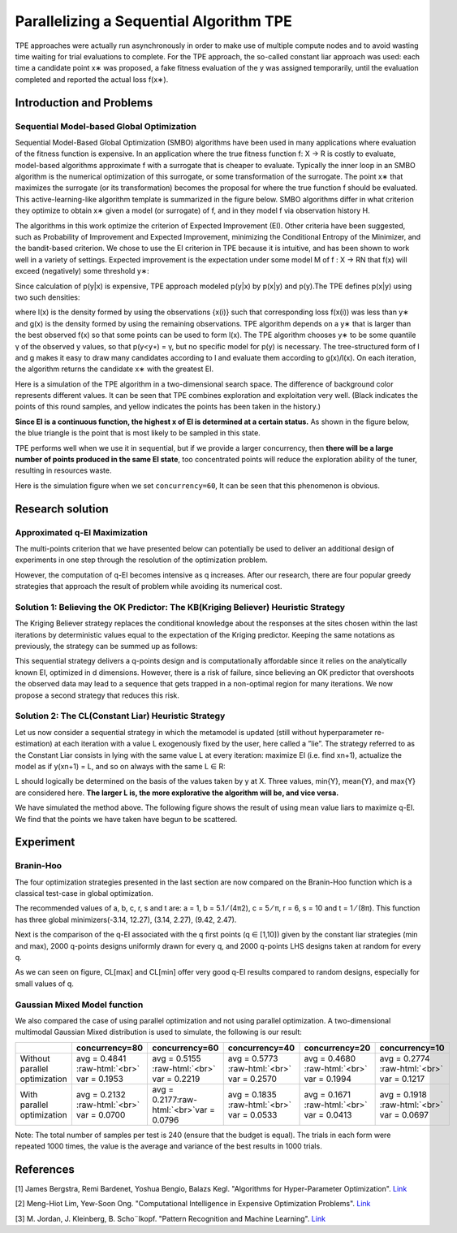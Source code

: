 .. role:: raw-html(raw)
   :format: html


Parallelizing a Sequential Algorithm TPE
========================================

TPE approaches were actually run asynchronously in order to make use of multiple compute nodes and to avoid wasting time waiting for trial evaluations to complete. For the TPE approach, the so-called constant liar approach was used: each time a candidate point x∗ was proposed, a fake fitness evaluation of the y was assigned temporarily, until the evaluation completed and reported the actual loss f(x∗).

Introduction and Problems
-------------------------

Sequential Model-based Global Optimization
^^^^^^^^^^^^^^^^^^^^^^^^^^^^^^^^^^^^^^^^^^

Sequential Model-Based Global Optimization (SMBO) algorithms have been used in many applications where evaluation of the fitness function is expensive. In an application where the true fitness function f: X → R is costly to evaluate, model-based algorithms approximate f with a surrogate that is cheaper to evaluate. Typically the inner loop in an SMBO algorithm is the numerical optimization of this surrogate, or some transformation of the surrogate. The point x∗ that maximizes the surrogate (or its transformation) becomes the proposal for where the true function f should be evaluated. This active-learning-like algorithm template is summarized in the figure below. SMBO algorithms differ in what criterion they optimize to obtain x∗ given a model (or surrogate) of f, and in they model f via observation history H.


.. image:: ../../img/parallel_tpe_search4.PNG
   :target: ../../img/parallel_tpe_search4.PNG
   :alt: 


The algorithms in this work optimize the criterion of Expected Improvement (EI). Other criteria have been suggested, such as Probability of Improvement and Expected Improvement, minimizing the Conditional Entropy of the Minimizer, and the bandit-based criterion. We chose to use the EI criterion in TPE because it is intuitive, and has been shown to work well in a variety of settings. Expected improvement is the expectation under some model M of f : X → RN that f(x) will exceed (negatively) some threshold y∗:


.. image:: ../../img/parallel_tpe_search_ei.PNG
   :target: ../../img/parallel_tpe_search_ei.PNG
   :alt: 


Since calculation of p(y|x) is expensive, TPE approach modeled p(y|x) by p(x|y) and p(y).The TPE defines p(x|y) using two such densities:


.. image:: ../../img/parallel_tpe_search_tpe.PNG
   :target: ../../img/parallel_tpe_search_tpe.PNG
   :alt: 


where l(x) is the density formed by using the observations {x(i)} such that corresponding loss
f(x(i)) was less than y∗ and g(x) is the density formed by using the remaining observations. TPE algorithm depends on a y∗ that is larger than the best observed f(x) so that some points can be used to form l(x). The TPE algorithm chooses y∗ to be some quantile γ of the observed y values, so that p(y<\ ``y∗``\ ) = γ, but no specific model for p(y) is necessary. The tree-structured form of l and g makes it easy to draw many candidates according to l and evaluate them according to g(x)/l(x). On each iteration, the algorithm returns the candidate x∗ with the greatest EI.

Here is a simulation of the TPE algorithm in a two-dimensional search space. The difference of background color represents different values. It can be seen that TPE combines exploration and exploitation very well. (Black indicates the points of this round samples, and yellow indicates the points has been taken in the history.)


.. image:: ../../img/parallel_tpe_search1.gif
   :target: ../../img/parallel_tpe_search1.gif
   :alt: 


**Since EI is a continuous function, the highest x of EI is determined at a certain status.** As shown in the figure below, the blue triangle is the point that is most likely to be sampled in this state.


.. image:: ../../img/parallel_tpe_search_ei2.PNG
   :target: ../../img/parallel_tpe_search_ei2.PNG
   :alt: 


TPE performs well when we use it in sequential, but if we provide a larger concurrency, then **there will be a large number of points produced in the same EI state**\ , too concentrated points will reduce the exploration ability of the tuner, resulting in resources waste.

Here is the simulation figure when we set ``concurrency=60``\ , It can be seen that this phenomenon is obvious.


.. image:: ../../img/parallel_tpe_search2.gif
   :target: ../../img/parallel_tpe_search2.gif
   :alt: 


Research solution
-----------------

Approximated q-EI Maximization
^^^^^^^^^^^^^^^^^^^^^^^^^^^^^^

The multi-points criterion that we have presented below can potentially be used to deliver an additional design of experiments in one step through the resolution of the optimization problem.


.. image:: ../../img/parallel_tpe_search_qEI.PNG
   :target: ../../img/parallel_tpe_search_qEI.PNG
   :alt: 


However, the computation of q-EI becomes intensive as q increases. After our research, there are four popular greedy strategies that approach the result of problem while avoiding its numerical cost.

Solution 1: Believing the OK Predictor: The KB(Kriging Believer) Heuristic Strategy
^^^^^^^^^^^^^^^^^^^^^^^^^^^^^^^^^^^^^^^^^^^^^^^^^^^^^^^^^^^^^^^^^^^^^^^^^^^^^^^^^^^

The Kriging Believer strategy replaces the conditional knowledge about the responses at the sites chosen within the last iterations by deterministic values equal to the expectation of the Kriging predictor. Keeping the same notations as previously, the strategy can be summed up as follows:


.. image:: ../../img/parallel_tpe_search_kb.PNG
   :target: ../../img/parallel_tpe_search_kb.PNG
   :alt: 


This sequential strategy delivers a q-points design and is computationally affordable since it relies on the analytically known EI, optimized in d dimensions. However, there is a risk of failure, since believing an OK predictor that overshoots the observed data may lead to a sequence that gets trapped in a non-optimal region for many iterations. We now propose a second strategy that reduces this risk.

Solution 2: The CL(Constant Liar) Heuristic Strategy
^^^^^^^^^^^^^^^^^^^^^^^^^^^^^^^^^^^^^^^^^^^^^^^^^^^^

Let us now consider a sequential strategy in which the metamodel is updated (still without hyperparameter re-estimation) at each iteration with a value L exogenously fixed by the user, here called a ”lie”. The strategy referred to as the Constant Liar consists in lying with the same value L at every iteration: maximize EI (i.e. find xn+1), actualize the model as if y(xn+1) = L, and so on always with the same L ∈ R:


.. image:: ../../img/parallel_tpe_search_cl.PNG
   :target: ../../img/parallel_tpe_search_cl.PNG
   :alt: 


L should logically be determined on the basis of the values taken by y at X. Three values, min{Y}, mean{Y}, and max{Y} are considered here. **The larger L is, the more explorative the algorithm will be, and vice versa.**

We have simulated the method above. The following figure shows the result of using mean value liars to maximize q-EI. We find that the points we have taken have begun to be scattered.


.. image:: ../../img/parallel_tpe_search3.gif
   :target: ../../img/parallel_tpe_search3.gif
   :alt: 


Experiment
----------

Branin-Hoo
^^^^^^^^^^

The four optimization strategies presented in the last section are now compared on the Branin-Hoo function which is a classical test-case in global optimization.


.. image:: ../../img/parallel_tpe_search_branin.PNG
   :target: ../../img/parallel_tpe_search_branin.PNG
   :alt: 


The recommended values of a, b, c, r, s and t are: a = 1, b = 5.1 ⁄ (4π2), c = 5 ⁄ π, r = 6, s = 10 and t = 1 ⁄ (8π). This function has three global minimizers(-3.14, 12.27), (3.14, 2.27), (9.42, 2.47).

Next is the comparison of the q-EI associated with the q first points (q ∈ [1,10]) given by the constant liar strategies (min and max), 2000 q-points designs uniformly drawn for every q, and 2000 q-points LHS designs taken at random for every q.


.. image:: ../../img/parallel_tpe_search_result.PNG
   :target: ../../img/parallel_tpe_search_result.PNG
   :alt: 


As we can seen on figure, CL[max] and CL[min] offer very good q-EI results compared to random designs, especially for small values of q.

Gaussian Mixed Model function
^^^^^^^^^^^^^^^^^^^^^^^^^^^^^

We also compared the case of using parallel optimization and not using parallel optimization. A two-dimensional multimodal Gaussian Mixed distribution is used to simulate, the following is our result:

.. list-table::
   :header-rows: 1
   :widths: auto

   * - 
     - concurrency=80
     - concurrency=60
     - concurrency=40
     - concurrency=20
     - concurrency=10
   * - Without parallel optimization
     - avg =  0.4841 :raw-html:`<br>` var =  0.1953
     - avg =  0.5155 :raw-html:`<br>` var =  0.2219
     - avg =  0.5773 :raw-html:`<br>` var =  0.2570
     - avg =  0.4680 :raw-html:`<br>` var =  0.1994
     - avg = 0.2774 :raw-html:`<br>` var = 0.1217
   * - With parallel optimization
     - avg =  0.2132 :raw-html:`<br>` var = 0.0700
     - avg =  0.2177\ :raw-html:`<br>`\ var =  0.0796
     - avg =  0.1835 :raw-html:`<br>` var =  0.0533
     - avg =  0.1671 :raw-html:`<br>` var =  0.0413
     - avg =  0.1918 :raw-html:`<br>` var =  0.0697


Note: The total number of samples per test is 240 (ensure that the budget is equal). The trials in each form were repeated 1000 times, the value is the average and variance of the best results in 1000 trials.

References
----------

[1] James Bergstra, Remi Bardenet, Yoshua Bengio, Balazs Kegl. "Algorithms for Hyper-Parameter Optimization". `Link <https://papers.nips.cc/paper/4443-algorithms-for-hyper-parameter-optimization.pdf>`__

[2] Meng-Hiot Lim, Yew-Soon Ong. "Computational Intelligence in Expensive Optimization Problems". `Link <https://link.springer.com/content/pdf/10.1007%2F978-3-642-10701-6.pdf>`__

[3] M. Jordan, J. Kleinberg, B. Scho¨lkopf. "Pattern Recognition and Machine Learning". `Link <http://users.isr.ist.utl.pt/~wurmd/Livros/school/Bishop%20-%20Pattern%20Recognition%20And%20Machine%20Learning%20-%20Springer%20%202006.pdf>`__

